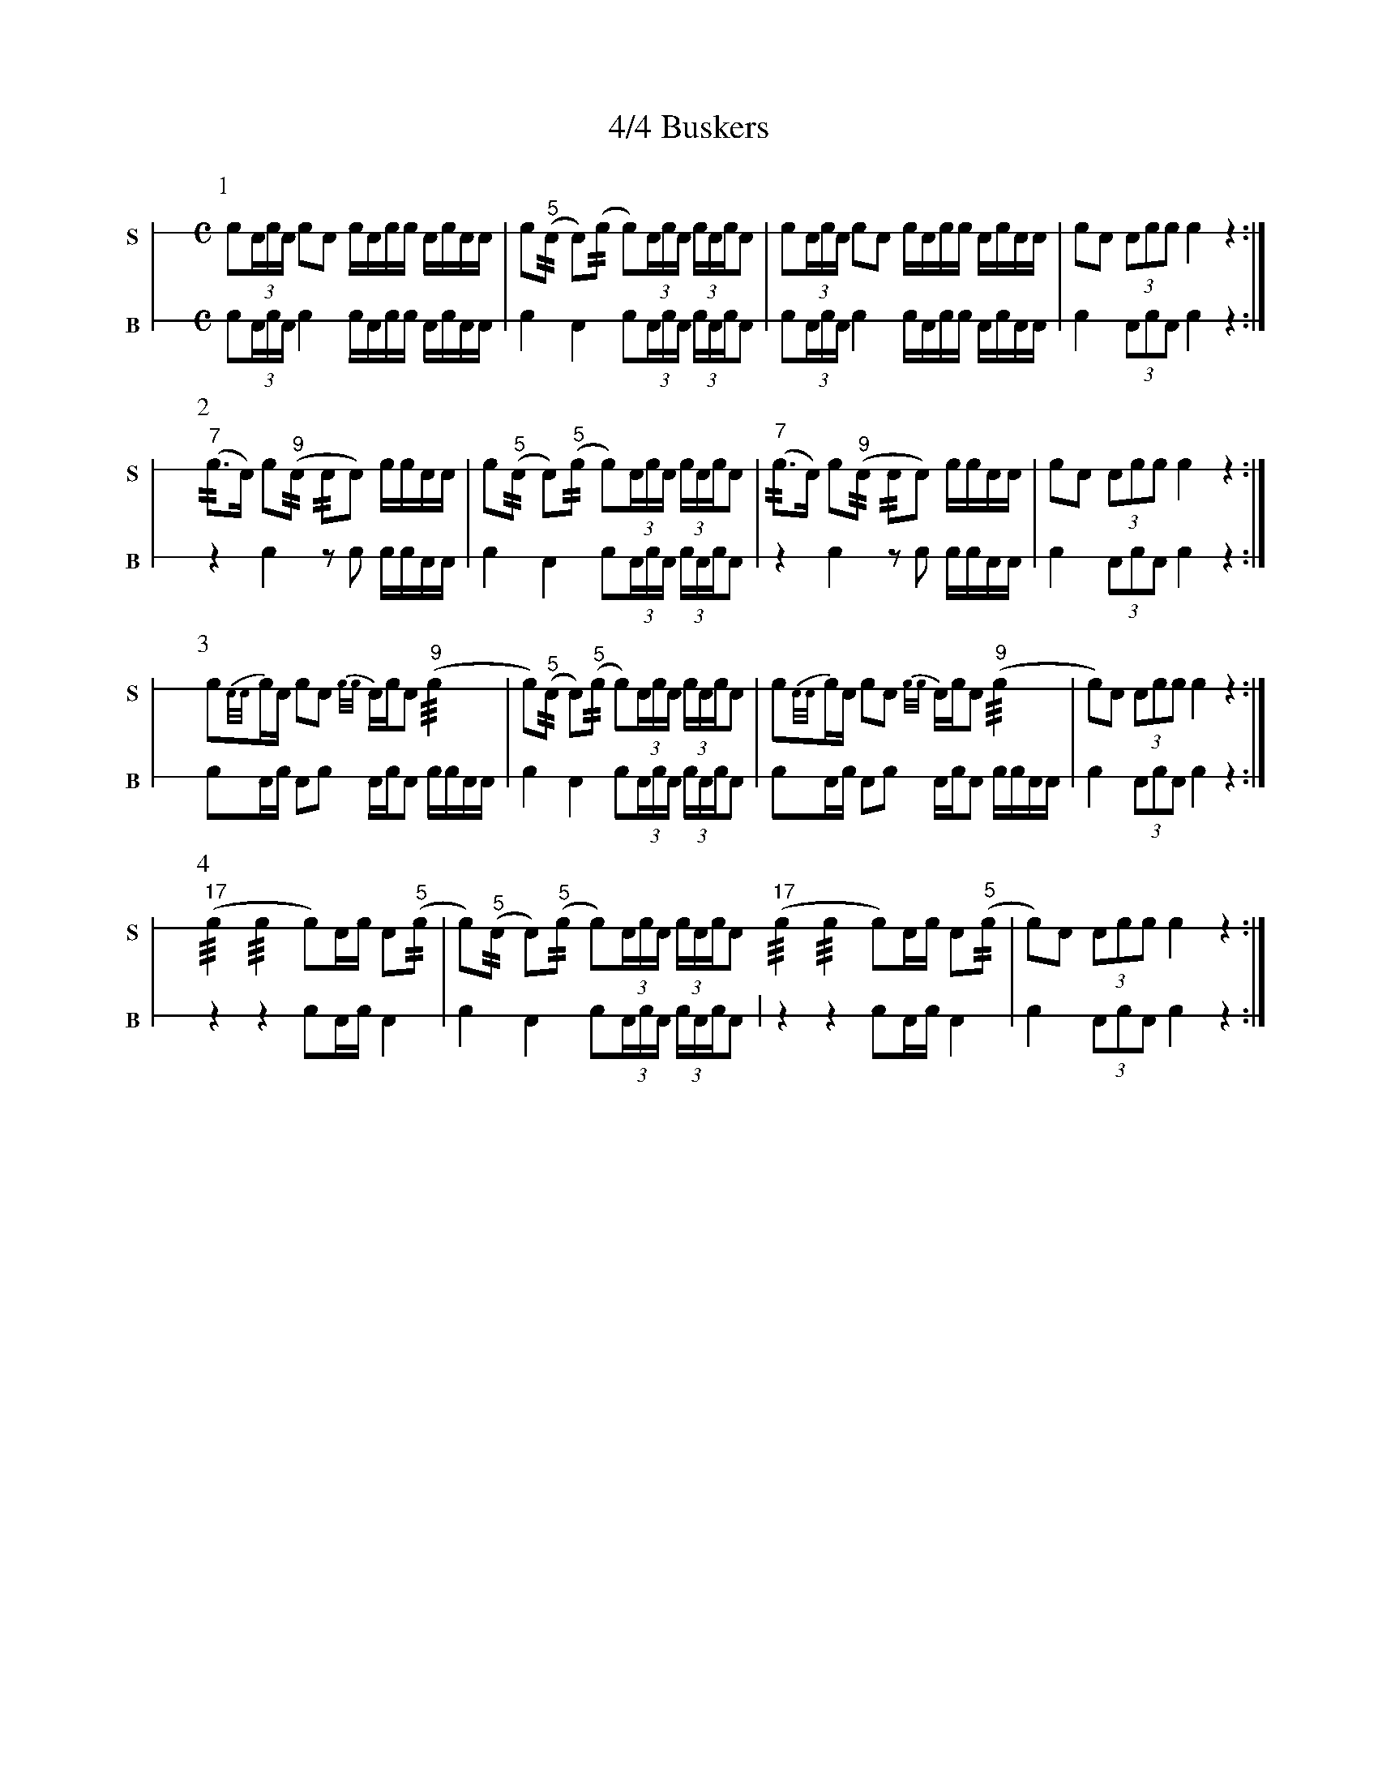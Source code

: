 X: 1
T: 4/4 Buskers
M: C
L: 1/16
K: none stafflines=1
V:S stem=down gstem=down dyn=up clef=none snm="S"
V:B stem=down gstem=down dyn=up clef=none snm="B"
U: R = ///
U: r = //
U: V = +tallaccent+
P:1
V:S
   !flam!Vc2(3:AcA c2!flam!A2 !flam!cVAcc !flam!AVcAA 
   | !flam!Vc2("^5"rA2 VA2)(rc2 Vc2)(3:AcA (3:cAVcVA2 \
   | !flam!Vc2(3:AcA c2!flam!A2 !flam!cVAcc !flam!AVcAA \
   | !flam!Vc2A2 !flam!(3:A2c2c2 !flam!Vc4 z4 :|] !
V:B
   Vc2(3:AcA c4 cVAcc AVcAA \
   | Vc4 VA4 Vc2(3:AcA (3:cAVcVA2 \
   | Vc2(3:AcA c4 cVAcc AVcAA \
   | Vc4 (3:A2c2A2 Vc4 z4 :|] !
P:2
V:S
   ("^7"rc2>VA2) Vc2("^9"rA2 rA2VA2) !flam!cc!flam!AA \
   | !flam!Vc2("^5"rA2 VA2)("^5"rc2 Vc2)(3:AcA (3:cAVcVA2 \
   | ("^7"rc2>VA2) Vc2("^9"rA2 rA2VA2) !flam!cc!flam!AA \
   | !flam!Vc2A2 !flam!(3:A2c2c2 !flam!Vc4 z4 :|] !
V:B
   z4 Vc4 z2Vc2 ccAA \
   | Vc4 VA4 Vc2(3:AcA (3:cAVcVA2 \
   | z4 Vc4 z2Vc2 ccAA \
   | Vc4 (3:A2c2A2 Vc4 z4 :|] !
P:3
V:S
   !flam!Vc2{A/A/}cA Vc2!flam!VA2 {c/c/}AcVA2 ("^9"!flam!Rc4 \
   | Vc2)("^5"rA2 VA2)("^5"rc2 Vc2)(3:AcA (3:cAVcVA2 \
   | !flam!Vc2{A/A/}cA Vc2!flam!VA2 {c/c/}AcVA2 ("^9"!flam!Rc4 \
   | Vc2)A2 !flam!(3:A2c2c2 !flam!Vc4 z4 :|] !
V:B
   Vc2Ac VA2Vc2 AcVA2 ccAA \
   | Vc4 VA4 Vc2(3:AcA (3:cAVcVA2 \
   | Vc2Ac VA2Vc2 AcVA2 ccAA \
   | Vc4 (3:A2c2A2 Vc4 z4 :|] !
P:4
V:S
   ("^17"Rc4 Rc4 Vc2)Ac !flam!A2("^5"r!flam!c2 \
   | Vc2)("^5"rA2 VA2)("^5"rc2 Vc2)(3:AcA (3:cAVcVA2 \
   ("^17"Rc4 Rc4 Vc2)Ac !flam!A2("^5"r!flam!c2 \
   | Vc2)A2 !flam!(3:A2c2c2 !flam!Vc4 z4 :|] !
V:B
   z4 z4 Vc2Ac VA4 \
   | Vc4 VA4 Vc2(3:AcA (3:cAVcVA2 \
   | z4 z4 Vc2Ac VA4 \
   | Vc4 (3:A2c2A2 Vc4 z4 :|] !
